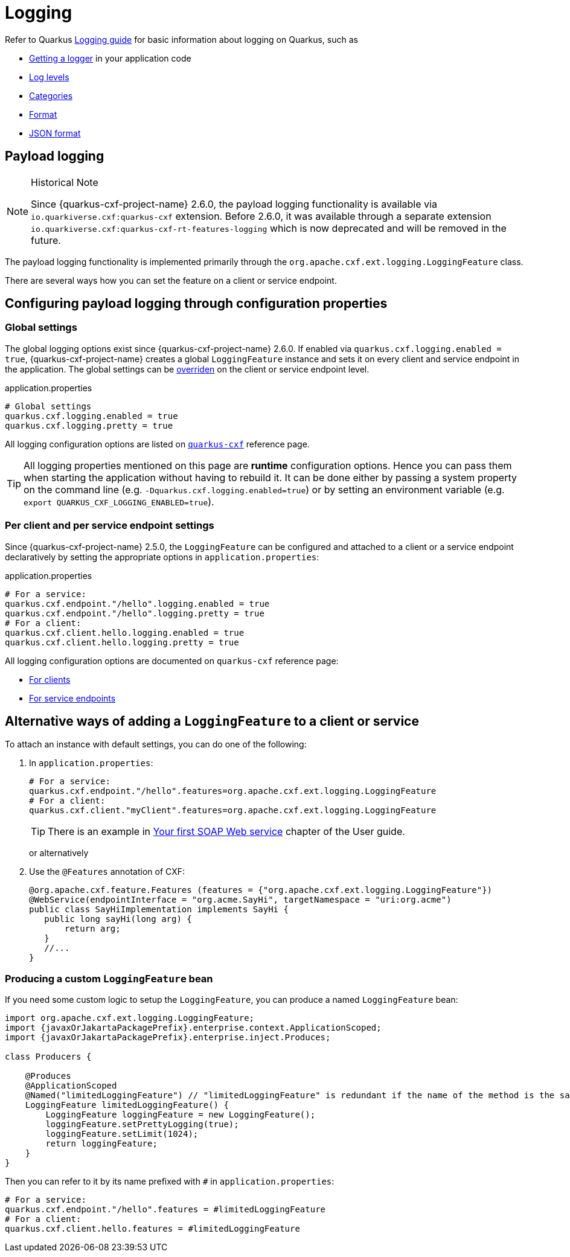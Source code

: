 = Logging

Refer to Quarkus https://quarkus.io/guides/logging[Logging guide] for basic information about logging on Quarkus, such as

* https://quarkus.io/guides/logging#get-an-application-logger[Getting a logger] in your application code
* https://quarkus.io/guides/logging#use-log-levels[Log levels]
* https://quarkus.io/guides/logging#configure-the-log-level-category-and-format[Categories]
* https://quarkus.io/guides/logging#logging-format[Format]
* https://quarkus.io/guides/logging#json-logging[JSON format]

== Payload logging

[NOTE]
.Historical Note
====
Since {quarkus-cxf-project-name} 2.6.0, the payload logging functionality is available via
`io.quarkiverse.cxf:quarkus-cxf` extension.
Before 2.6.0, it was available through a separate extension `io.quarkiverse.cxf:quarkus-cxf-rt-features-logging`
which is now deprecated and will be removed in the future.
====

The payload logging functionality is implemented primarily through the `org.apache.cxf.ext.logging.LoggingFeature` class.

There are several ways how you can set the feature on a client or service endpoint.

== Configuring payload logging through configuration properties

=== Global settings

The global logging options exist since {quarkus-cxf-project-name} 2.6.0.
If enabled via `quarkus.cxf.logging.enabled = true`, {quarkus-cxf-project-name} creates a global `LoggingFeature` instance
and sets it on every client and service endpoint in the application.
The global settings can be xref:#per-client-or-service-endpoind-payload-logging[overriden] on the client or service endpoint level.

.application.properties
[source,properties,subs=attributes+]
----
# Global settings
quarkus.cxf.logging.enabled = true
quarkus.cxf.logging.pretty = true
----

All logging configuration options are listed on `xref:reference/extensions/quarkus-cxf.adoc#quarkus-cxf_quarkus-cxf-logging-enabled[quarkus-cxf]` reference page.

[TIP]
====
All logging properties mentioned on this page are *runtime* configuration options.
Hence you can pass them when starting the application without having to rebuild it.
It can be done either by passing a system property on the command line (e.g. `-Dquarkus.cxf.logging.enabled=true`)
or by setting an environment variable (e.g. `export QUARKUS_CXF_LOGGING_ENABLED=true`).
====

[[per-client-or-service-endpoind-payload-logging]]
=== Per client and per service endpoint settings

Since {quarkus-cxf-project-name} 2.5.0, the `LoggingFeature` can be configured and attached to a client or a service
endpoint declaratively by setting the appropriate options in `application.properties`:

.application.properties
[source,properties,subs=attributes+]
----
# For a service:
quarkus.cxf.endpoint."/hello".logging.enabled = true
quarkus.cxf.endpoint."/hello".logging.pretty = true
# For a client:
quarkus.cxf.client.hello.logging.enabled = true
quarkus.cxf.client.hello.logging.pretty = true
----

All logging configuration options are documented on `quarkus-cxf` reference page:

* xref:reference/extensions/quarkus-cxf.adoc#quarkus-cxf_quarkus-cxf-client-clients-logging-enabled[For clients]
* xref:reference/extensions/quarkus-cxf.adoc#quarkus-cxf_quarkus-cxf-endpoint-endpoints-logging-enabled[For service endpoints]

== Alternative ways of adding a `LoggingFeature` to a client or service

To attach an instance with default settings, you can do one of the following:

1. In `application.properties`:
+
[source,properties,subs=attributes+]
----
# For a service:
quarkus.cxf.endpoint."/hello".features=org.apache.cxf.ext.logging.LoggingFeature
# For a client:
quarkus.cxf.client."myClient".features=org.apache.cxf.ext.logging.LoggingFeature
----
+
TIP: There is an example in xref:user-guide/first-soap-web-service.adoc#logging-feature[Your first SOAP Web service] chapter of the User guide.
+
or alternatively
+
2. Use the `@Features` annotation of CXF:
+
[source,java]
----
@org.apache.cxf.feature.Features (features = {"org.apache.cxf.ext.logging.LoggingFeature"})
@WebService(endpointInterface = "org.acme.SayHi", targetNamespace = "uri:org.acme")
public class SayHiImplementation implements SayHi {
   public long sayHi(long arg) {
       return arg;
   }
   //...
}
----

=== Producing a custom `LoggingFeature` bean

If you need some custom logic to setup the `LoggingFeature`, you can produce a named `LoggingFeature` bean:

[source,java,subs="attributes"]
----
import org.apache.cxf.ext.logging.LoggingFeature;
import {javaxOrJakartaPackagePrefix}.enterprise.context.ApplicationScoped;
import {javaxOrJakartaPackagePrefix}.enterprise.inject.Produces;

class Producers {

    @Produces
    @ApplicationScoped
    @Named("limitedLoggingFeature") // "limitedLoggingFeature" is redundant if the name of the method is the same
    LoggingFeature limitedLoggingFeature() {
        LoggingFeature loggingFeature = new LoggingFeature();
        loggingFeature.setPrettyLogging(true);
        loggingFeature.setLimit(1024);
        return loggingFeature;
    }
}
----

Then you can refer to it by its name prefixed with `#` in `application.properties`:

[source,properties,subs=attributes+]
----
# For a service:
quarkus.cxf.endpoint."/hello".features = #limitedLoggingFeature
# For a client:
quarkus.cxf.client.hello.features = #limitedLoggingFeature
----
